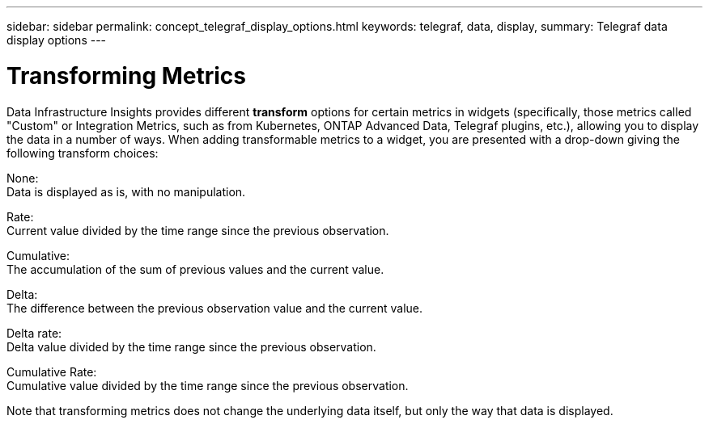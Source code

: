 ---
sidebar: sidebar
permalink: concept_telegraf_display_options.html
keywords: telegraf, data, display, 
summary: Telegraf data display options 
---


= Transforming Metrics
:hardbreaks:

:nofooter:
:icons: font
:linkattrs:
:imagesdir: ./media/


[.lead]
Data Infrastructure Insights provides different *transform* options for certain metrics in widgets (specifically, those metrics called "Custom" or Integration Metrics, such as from Kubernetes, ONTAP Advanced Data, Telegraf plugins, etc.), allowing you to display the data in a number of ways. When adding transformable metrics to a widget, you are presented with a drop-down giving the following transform choices:

None:
Data is displayed as is, with no manipulation.

Rate:
Current value divided by the time range since the previous observation.

Cumulative:
The accumulation of the sum of previous values and the current value.

Delta:
The difference between the previous observation value and the current value. 

Delta rate:
Delta value divided by the time range since the previous observation.

Cumulative Rate:
Cumulative value divided by the time range since the previous observation.

Note that transforming metrics does not change the underlying data itself, but only the way that data is displayed.
 
